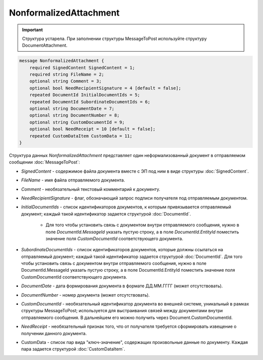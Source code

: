 NonformalizedAttachment
=======================

.. important::
	Структура устарела. При заполнении структуры MessageToPost используйте структуру DocumentAttachment.

.. code-block:: protobuf

    message NonformalizedAttachment {
        required SignedContent SignedContent = 1;
        required string FileName = 2;
        optional string Comment = 3;
        optional bool NeedRecipientSignature = 4 [default = false];
        repeated DocumentId InitialDocumentIds = 5;
        repeated DocumentId SubordinateDocumentIds = 6;
        optional string DocumentDate = 7;
        optional string DocumentNumber = 8;
        optional string CustomDocumentId = 9;
        optional bool NeedReceipt = 10 [default = false];
        repeated CustomDataItem CustomData = 11;
    }
        

Структура данных *NonformalizedAttachment* представляет один неформализованный документ в отправляемом сообщении :doc:`MessageToPost`:

-  *SignedContent* - содержимое файла документа вместе с ЭП под ним в виде структуры :doc:`SignedContent`.

-  *FileName* - имя файла отправляемого документа.

-  *Comment* - необязательный текстовый комментарий к документу.

-  *NeedRecipientSignature* - флаг, обозначающий запрос подписи получателя под отправляемым документом.

-  *InitialDocumentIds* - список идентификаторов документов, к которым привязывается отправляемый документ; каждый такой идентификатор задается структурой :doc:`DocumentId`.

    -  Для того чтобы установить связь с документом внутри отправляемого сообщения, нужно  в поле *DocumentId.MessageId* указать пустую строку, а в поле *DocumentId.EntityId* поместить значение поля *CustomDocumentId* соответствующего документа.

-  *SubordinateDocumentIds* - список идентификаторов документов, которые должны ссылаться на отправляемый документ; каждый такой идентификатор задается структурой :doc:`DocumentId`. Для того чтобы установить связь с документом внутри отправляемого сообщения, нужно в поле DocumentId.MessageId указать пустую строку, а в поле DocumentId.EntityId поместить значение поля CustomDocumentId соответствующего документа.

-  *DocumentDate* - дата формирования документа в формате ДД.ММ.ГГГГ (может отсутствовать).

-  *DocumentNumber* - номер документа (может отсутствовать).

-  *CustomDocumentId* - необязательный идентификатор документа во внешней системе, уникальный в рамках структуры MessageToPost; используется для выстраивания связей между документами внутри отправляемого сообщения. В дальнейшем его можно получить через Document.CustomDocumentId.

-  *NeedReceipt* - необязательный признак того, что от получателя требуется сформировать извещение о получении данного документа.

-  CustomData - список пар вида "ключ-значение", содержащих произвольные данные по документу. Каждая пара задается структурой :doc:`CustomDataItem`.